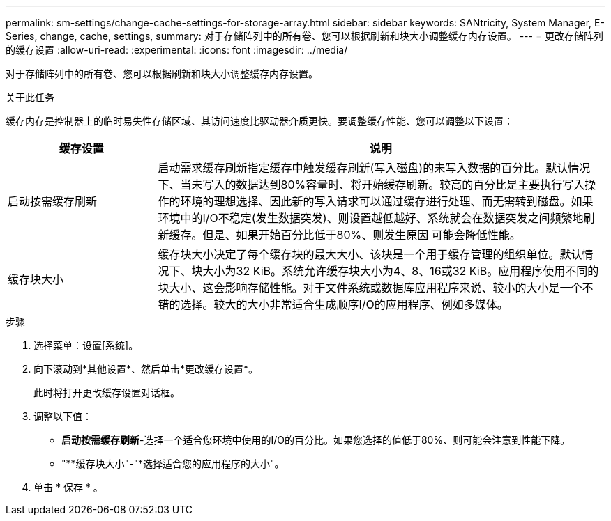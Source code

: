 ---
permalink: sm-settings/change-cache-settings-for-storage-array.html 
sidebar: sidebar 
keywords: SANtricity, System Manager, E-Series, change, cache, settings, 
summary: 对于存储阵列中的所有卷、您可以根据刷新和块大小调整缓存内存设置。 
---
= 更改存储阵列的缓存设置
:allow-uri-read: 
:experimental: 
:icons: font
:imagesdir: ../media/


[role="lead"]
对于存储阵列中的所有卷、您可以根据刷新和块大小调整缓存内存设置。

.关于此任务
缓存内存是控制器上的临时易失性存储区域、其访问速度比驱动器介质更快。要调整缓存性能、您可以调整以下设置：

[cols="25h,~"]
|===
| 缓存设置 | 说明 


 a| 
启动按需缓存刷新
 a| 
启动需求缓存刷新指定缓存中触发缓存刷新(写入磁盘)的未写入数据的百分比。默认情况下、当未写入的数据达到80%容量时、将开始缓存刷新。较高的百分比是主要执行写入操作的环境的理想选择、因此新的写入请求可以通过缓存进行处理、而无需转到磁盘。如果环境中的I/O不稳定(发生数据突发)、则设置越低越好、系统就会在数据突发之间频繁地刷新缓存。但是、如果开始百分比低于80%、则发生原因 可能会降低性能。



 a| 
缓存块大小
 a| 
缓存块大小决定了每个缓存块的最大大小、该块是一个用于缓存管理的组织单位。默认情况下、块大小为32 KiB。系统允许缓存块大小为4、8、16或32 KiB。应用程序使用不同的块大小、这会影响存储性能。对于文件系统或数据库应用程序来说、较小的大小是一个不错的选择。较大的大小非常适合生成顺序I/O的应用程序、例如多媒体。

|===
.步骤
. 选择菜单：设置[系统]。
. 向下滚动到*其他设置*、然后单击*更改缓存设置*。
+
此时将打开更改缓存设置对话框。

. 调整以下值：
+
** *启动按需缓存刷新*-选择一个适合您环境中使用的I/O的百分比。如果您选择的值低于80%、则可能会注意到性能下降。
** "**缓存块大小"-"*选择适合您的应用程序的大小"。


. 单击 * 保存 * 。

